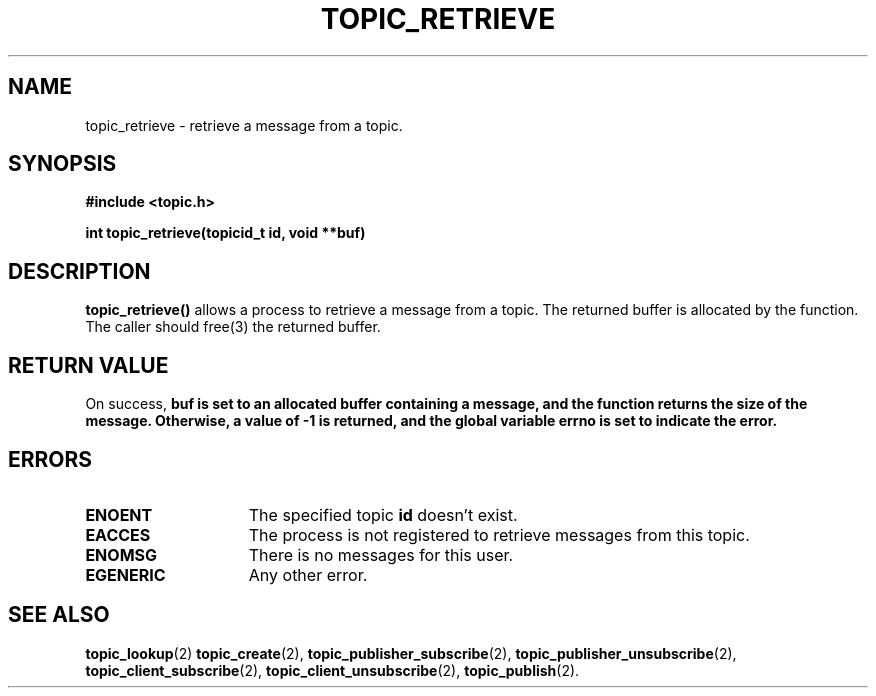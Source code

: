 .TH TOPIC_RETRIEVE 2 "March 25, 2017" "IIT - CS551" "Syscalls Manual"
.SH NAME
topic_retrieve - retrieve a message from a topic.

.SH SYNOPSIS
.nf
.ft B
#include <topic.h>

int topic_retrieve(topicid_t id, void **buf)
.ft R
.fi
.SH DESCRIPTION
.de SP
.if t .sp 0.4
.if n .sp
..
.B topic_retrieve()
allows a process to retrieve a message from a topic.
The returned buffer is allocated by the function.
The caller should free(3) the returned buffer.

.SH "RETURN VALUE
On success, \fBbuf\fp is set to an allocated buffer containing a message, and the function returns the size of the message. Otherwise, a value of \-1 is returned, and the global variable errno is set to indicate the error.

.SH ERRORS
.TP 15
.B ENOENT
The specified topic \fBid\fP doesn't exist.
.TP 15
.B EACCES
The process is not registered to retrieve messages from this topic.
.TP 15
.B ENOMSG
There is no messages for this user.
.TP 15
.B EGENERIC
Any other error.
	
.SH "SEE ALSO"
.BR topic_lookup (2)
.BR topic_create (2),
.BR topic_publisher_subscribe (2),
.BR topic_publisher_unsubscribe (2),
.BR topic_client_subscribe (2),
.BR topic_client_unsubscribe (2),
.BR topic_publish (2).
